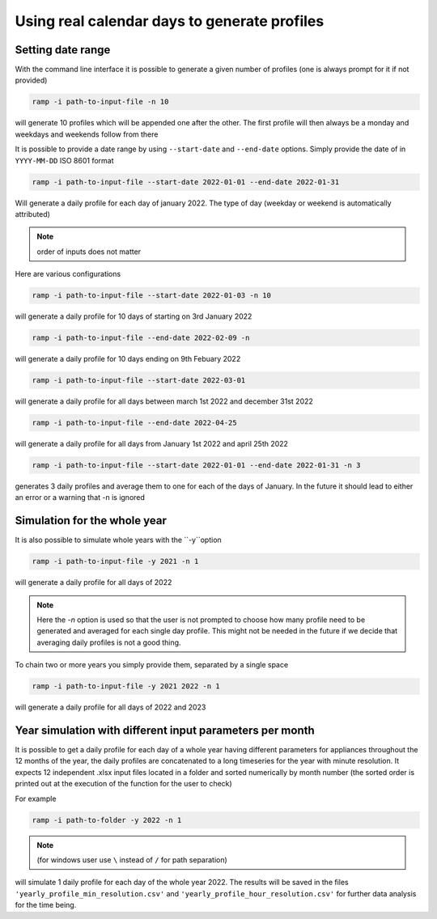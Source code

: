 .. _date_range_input_section:
Using real calendar days to generate profiles
=============================================

Setting date range
~~~~~~~~~~~~~~~~~~

With the command line interface it is possible to generate a given number of profiles (one is always prompt for it if not provided)

.. code-block::

   ramp -i path-to-input-file -n 10

will generate 10 profiles which will be appended one after the other. The first profile will then always be a monday and weekdays and weekends follow from there

It is possible to provide a date range by using ``--start-date`` and ``--end-date`` options. Simply provide the date of in ``YYYY-MM-DD`` ISO 8601 format

.. code-block:: bash

   ramp -i path-to-input-file --start-date 2022-01-01 --end-date 2022-01-31

Will generate a daily profile for each day of january 2022. The type of day (weekday or weekend is automatically attributed)

.. note::
    order of inputs does not matter

Here are various configurations

.. code-block:: bash

   ramp -i path-to-input-file --start-date 2022-01-03 -n 10

will generate a daily profile for 10 days of starting on 3rd January 2022

.. code-block:: bash

   ramp -i path-to-input-file --end-date 2022-02-09 -n

will generate a daily profile for 10 days ending on 9th Febuary 2022


.. code-block:: bash

   ramp -i path-to-input-file --start-date 2022-03-01

will generate a daily profile for all days between march 1st 2022 and december 31st 2022


.. code-block:: bash

   ramp -i path-to-input-file --end-date 2022-04-25


will generate a daily profile for all days from January 1st 2022 and april 25th 2022



.. code-block:: bash

   ramp -i path-to-input-file --start-date 2022-01-01 --end-date 2022-01-31 -n 3

generates 3 daily profiles and average them to one for each of the days of January.
In the future it should lead to either an error or a warning that -n is ignored

Simulation for the whole year
~~~~~~~~~~~~~~~~~~~~~~~~~~~~~

It is also possible to simulate whole years with the ``-y``option

.. code-block:: bash

   ramp -i path-to-input-file -y 2021 -n 1

will generate a daily profile for all days of 2022

.. note::
    Here the `-n` option is used so that the user is not prompted to choose how many profile need to be generated and
    averaged for each single day profile. This might not be needed in the future if we decide that averaging daily profiles is not a good thing.

To chain two or more years you simply provide them, separated by a single space

.. code-block:: bash

   ramp -i path-to-input-file -y 2021 2022 -n 1

will generate a daily profile for all days of 2022 and 2023

Year simulation with different input parameters per month
~~~~~~~~~~~~~~~~~~~~~~~~~~~~~~~~~~~~~~~~~~~~~~~~~~~~~~~~~


It is possible to get a daily profile for each day of a whole year having different parameters for appliances throughout the 12 months
of the year, the daily profiles are concatenated to a long timeseries for the year with minute resolution.
It expects 12 independent .xlsx input files located in a folder and sorted numerically by month number (the sorted order is printed out at the execution of the function for the user to check)

For example

.. code-block:: bash

   ramp -i path-to-folder -y 2022 -n 1

.. note::
    (for windows user use ``\`` instead of ``/`` for path separation)

will simulate 1 daily profile for each day of the whole year 2022.
The results will be saved in the files ``'yearly_profile_min_resolution.csv'`` and ``'yearly_profile_hour_resolution.csv'`` for further data analysis for the time being.



